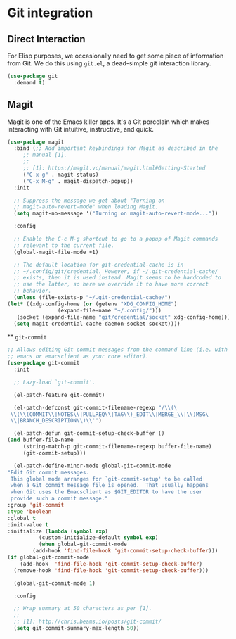 * Git integration
** Requirements :noexport:
   #+begin_src emacs-lisp
     ;;; the-git.el --- Interfacing with Git.

     (require 'the-appearance)
     (require 'the-package)
     (require 'the-patch)
   #+end_src

** Direct Interaction
   For Elisp purposes, we occasionally need to get some piece of
   information from Git. We do this using =git.el=, a dead-simple git
   interaction library.

   #+begin_src emacs-lisp
     (use-package git
       :demand t)
   #+end_src

** Magit
   Magit is one of the Emacs killer apps. It's a Git porcelain which
   makes interacting with Git intuitive, instructive, and quick.

   #+begin_src emacs-lisp
     (use-package magit
       :bind (;; Add important keybindings for Magit as described in the
	      ;; manual [1].
	      ;;
	      ;; [1]: https://magit.vc/manual/magit.html#Getting-Started
	      ("C-x g" . magit-status)
	      ("C-x M-g" . magit-dispatch-popup))
       :init

       ;; Suppress the message we get about "Turning on
       ;; magit-auto-revert-mode" when loading Magit.
       (setq magit-no-message '("Turning on magit-auto-revert-mode..."))

       :config

       ;; Enable the C-c M-g shortcut to go to a popup of Magit commands
       ;; relevant to the current file.
       (global-magit-file-mode +1)

       ;; The default location for git-credential-cache is in
       ;; ~/.config/git/credential. However, if ~/.git-credential-cache/
       ;; exists, then it is used instead. Magit seems to be hardcoded to
       ;; use the latter, so here we override it to have more correct
       ;; behavior.
       (unless (file-exists-p "~/.git-credential-cache/")
	 (let* ((xdg-config-home (or (getenv "XDG_CONFIG_HOME")
				     (expand-file-name "~/.config/")))
		(socket (expand-file-name "git/credential/socket" xdg-config-home)))
	   (setq magit-credential-cache-daemon-socket socket))))

   #+end_src

 ** =git-commit=
   #+begin_src emacs-lisp
     ;; Allows editing Git commit messages from the command line (i.e. with
     ;; emacs or emacsclient as your core.editor).
     (use-package git-commit
       :init

       ;; Lazy-load `git-commit'.

       (el-patch-feature git-commit)

       (el-patch-defconst git-commit-filename-regexp "/\\(\
	  \\(\\(COMMIT\\|NOTES\\|PULLREQ\\|TAG\\)_EDIT\\|MERGE_\\|\\)MSG\
	  \\|BRANCH_DESCRIPTION\\)\\'")

       (el-patch-defun git-commit-setup-check-buffer ()
	 (and buffer-file-name
	      (string-match-p git-commit-filename-regexp buffer-file-name)
	      (git-commit-setup)))

       (el-patch-define-minor-mode global-git-commit-mode
	 "Edit Git commit messages.
	  This global mode arranges for `git-commit-setup' to be called
	  when a Git commit message file is opened.  That usually happens
	  when Git uses the Emacsclient as $GIT_EDITOR to have the user
	  provide such a commit message."
	 :group 'git-commit
	 :type 'boolean
	 :global t
	 :init-value t
	 :initialize (lambda (symbol exp)
		       (custom-initialize-default symbol exp)
		       (when global-git-commit-mode
			 (add-hook 'find-file-hook 'git-commit-setup-check-buffer)))
	 (if global-git-commit-mode
	     (add-hook  'find-file-hook 'git-commit-setup-check-buffer)
	   (remove-hook 'find-file-hook 'git-commit-setup-check-buffer)))

       (global-git-commit-mode 1)

       :config

       ;; Wrap summary at 50 characters as per [1].
       ;;
       ;; [1]: http://chris.beams.io/posts/git-commit/
       (setq git-commit-summary-max-length 50))
   #+end_src

** Provides :noexport:
   #+begin_src emacs-lisp
     (provide 'the-git)

     ;;; the-git.el ends here
   #+end_src
